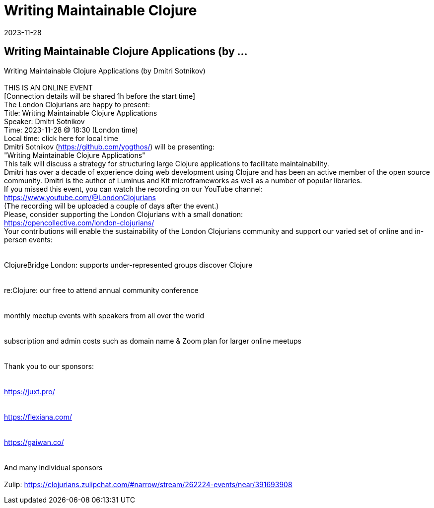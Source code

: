 = Writing Maintainable Clojure
2023-11-28
:jbake-type: event
:jbake-edition: 
:jbake-link: https://www.meetup.com/london-clojurians/events/295880507/
:jbake-location: online
:jbake-start: 2023-11-28
:jbake-end: 2023-11-28

== Writing Maintainable Clojure Applications (by ...

Writing Maintainable Clojure Applications (by Dmitri Sotnikov) +
 +
THIS IS AN ONLINE EVENT +
[Connection details will be shared 1h before the start time] +
The London Clojurians are happy to present: +
Title: Writing Maintainable Clojure Applications +
Speaker: Dmitri Sotnikov +
Time: 2023-11-28 @ 18:30 (London time) +
Local time: click here for local time +
Dmitri Sotnikov (https://github.com/yogthos/) will be presenting: +
&quot;Writing Maintainable Clojure Applications&quot; +
This talk will discuss a strategy for structuring large Clojure applications to facilitate maintainability. +
Dmitri has over a decade of experience doing web development using Clojure and has been an active member of the open source community. Dmitri is the author of Luminus and Kit microframeworks as well as a number of popular libraries. +
If you missed this event, you can watch the recording on our YouTube channel: +
https://www.youtube.com/@LondonClojurians +
(The recording will be uploaded a couple of days after the event.) +
Please, consider supporting the London Clojurians with a small donation: +
https://opencollective.com/london-clojurians/ +
Your contributions will enable the sustainability of the London Clojurians community and support our varied set of online and in-person events: +
 +
 +
ClojureBridge London: supports under-represented groups discover Clojure +
 +
 +
re:Clojure: our free to attend annual community conference +
 +
 +
monthly meetup events with speakers from all over the world +
 +
 +
subscription and admin costs such as domain name &amp; Zoom plan for larger online meetups +
 +
 +
Thank you to our sponsors: +
 +
 +
https://juxt.pro/ +
 +
 +
https://flexiana.com/ +
 +
 +
https://gaiwan.co/ +
 +
 +
And many individual sponsors +
 +
Zulip: https://clojurians.zulipchat.com/#narrow/stream/262224-events/near/391693908 +

